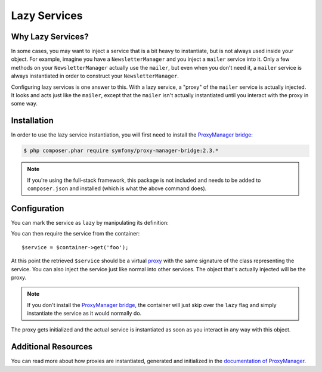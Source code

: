 .. index::
   single: Dependency Injection; Lazy Services

Lazy Services
=============

.. versionadded:: 2.3
   Lazy services were added in Symfony 2.3.

Why Lazy Services?
------------------

In some cases, you may want to inject a service that is a bit heavy to instantiate,
but is not always used inside your object. For example, imagine you have
a ``NewsletterManager`` and you inject a ``mailer`` service into it. Only
a few methods on your ``NewsletterManager`` actually use the ``mailer``,
but even when you don't need it, a ``mailer`` service is always instantiated
in order to construct your ``NewsletterManager``.

Configuring lazy services is one answer to this. With a lazy service, a "proxy"
of the ``mailer`` service is actually injected. It looks and acts just like
the ``mailer``, except that the ``mailer`` isn't actually instantiated until
you interact with the proxy in some way.

Installation
------------

In order to use the lazy service instantiation, you will first need to install
the `ProxyManager bridge`_:

.. code-block:: bash

    $ php composer.phar require symfony/proxy-manager-bridge:2.3.*

.. note::

    If you're using the full-stack framework, this package is not included
    and needs to be added to ``composer.json`` and installed (which is what
    the above command does).

Configuration
-------------

You can mark the service as ``lazy`` by manipulating its definition:

.. configuration-block::

    .. code-block:: yaml

        services:
           foo:
             class: Acme\Foo
             lazy: true

    .. code-block:: xml

        <service id="foo" class="Acme\Foo" lazy="true" />

    .. code-block:: php

        $definition = new Definition('Acme\Foo');
        $definition->setLazy(true);
        $container->setDefinition('foo', $definition);

You can then require the service from the container::

    $service = $container->get('foo');

At this point the retrieved ``$service`` should be a virtual `proxy`_ with
the same signature of the class representing the service. You can also inject
the service just like normal into other services. The object that's actually
injected will be the proxy.

.. note::

    If you don't install the `ProxyManager bridge`_, the container will just
    skip over the ``lazy`` flag and simply instantiate the service as it would
    normally do.

The proxy gets initialized and the actual service is instantiated as soon
as you interact in any way with this object.

Additional Resources
--------------------

You can read more about how proxies are instantiated, generated and initialized
in the `documentation of ProxyManager`_.


.. _`ProxyManager bridge`: https://github.com/symfony/symfony/tree/master/src/Symfony/Bridge/ProxyManager
.. _`proxy`: http://en.wikipedia.org/wiki/Proxy_pattern
.. _`documentation of ProxyManager`: https://github.com/Ocramius/ProxyManager/blob/master/docs/lazy-loading-value-holder.md